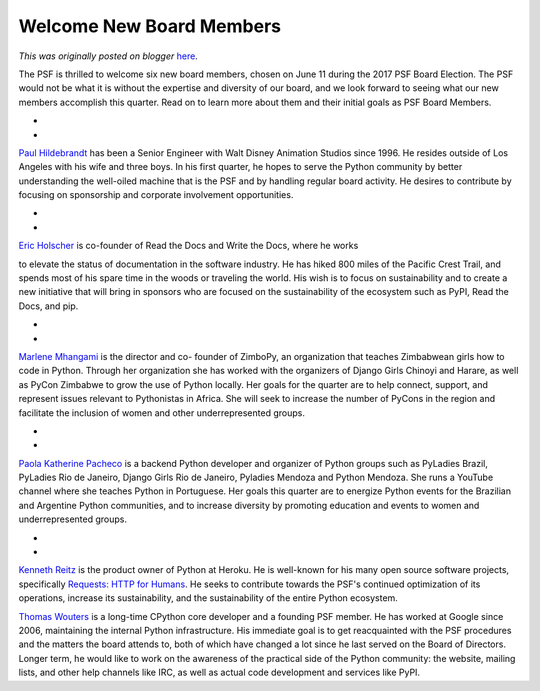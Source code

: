 .. post:: 2017-07-17
   :tags: post, legacy-blogger
   :author: Python Software Foundation
   :category: Legacy
   :location: World
   :language: en

Welcome New Board Members
=========================

*This was originally posted on blogger* `here <https://pyfound.blogspot.com/2017/07/welcome-new-board-members.html>`_.

The PSF is thrilled to welcome six new board members, chosen on June 11 during
the 2017 PSF Board Election. The PSF would not be what it is without the
expertise and diversity of our board, and we look forward to seeing what our
new members accomplish this quarter. Read on to learn more about them and
their initial goals as PSF Board Members.

*  
*  

`Paul Hildebrandt <https://twitter.com/paulhildebrandt>`_ has been a Senior
Engineer with Walt Disney Animation Studios since 1996. He resides outside of
Los Angeles with his wife and three boys. In his first quarter, he hopes to
serve the Python community by better understanding the well-oiled machine that
is the PSF and by handling regular board activity. He desires to contribute by
focusing on sponsorship and corporate involvement opportunities.

*  
*  

`Eric Holscher <https://twitter.com/ericholscher>`_ is co-founder of Read the
Docs and Write the Docs, where he works

to elevate the status of documentation in the software industry. He has hiked
800 miles of the Pacific Crest Trail, and spends most of his spare time in the
woods or traveling the world. His wish is to focus on sustainability and to
create a new initiative that will bring in sponsors who are focused on the
sustainability of the ecosystem such as PyPI, Read the Docs, and pip.

*  
*  

`Marlene Mhangami <https://twitter.com/marlene_zw>`_ is the director and co-
founder of ZimboPy, an organization that teaches Zimbabwean girls how to code
in Python. Through her organization she has worked with the organizers of
Django Girls Chinoyi and Harare, as well as PyCon Zimbabwe to grow the use of
Python locally. Her goals for the quarter are to help connect, support, and
represent issues relevant to Pythonistas in Africa. She will seek to increase
the number of PyCons in the region and facilitate the inclusion of women and
other underrepresented groups.

*  
*  

`Paola Katherine Pacheco <https://twitter.com/pk_pacheco>`_ is a backend Python
developer and organizer of Python groups such as PyLadies Brazil, PyLadies Rio
de Janeiro, Django Girls Rio de Janeiro, Pyladies Mendoza and Python Mendoza.
She runs a YouTube channel where she teaches Python in Portuguese. Her goals
this quarter are to energize Python events for the Brazilian and Argentine
Python communities, and to increase diversity by promoting education and
events to women and underrepresented groups.

*  
*  

`Kenneth Reitz <https://twitter.com/kennethreitz>`_ is the product owner of
Python at Heroku. He is well-known for his many open source software projects,
specifically `Requests: HTTP for Humans <http://python-requests.org/>`_. He
seeks to contribute towards the PSF's continued optimization of its
operations, increase its sustainability, and the sustainability of the entire
Python ecosystem.

  

`Thomas Wouters <https://twitter.com/Yhg1s>`_ is a long-time CPython core
developer and a founding PSF member. He has worked at Google since 2006,
maintaining the internal Python infrastructure. His immediate goal is to get
reacquainted with the PSF procedures and the matters the board attends to,
both of which have changed a lot since he last served on the Board of
Directors. Longer term, he would like to work on the awareness of the
practical side of the Python community: the website, mailing lists, and other
help channels like IRC, as well as actual code development and services like
PyPI.

